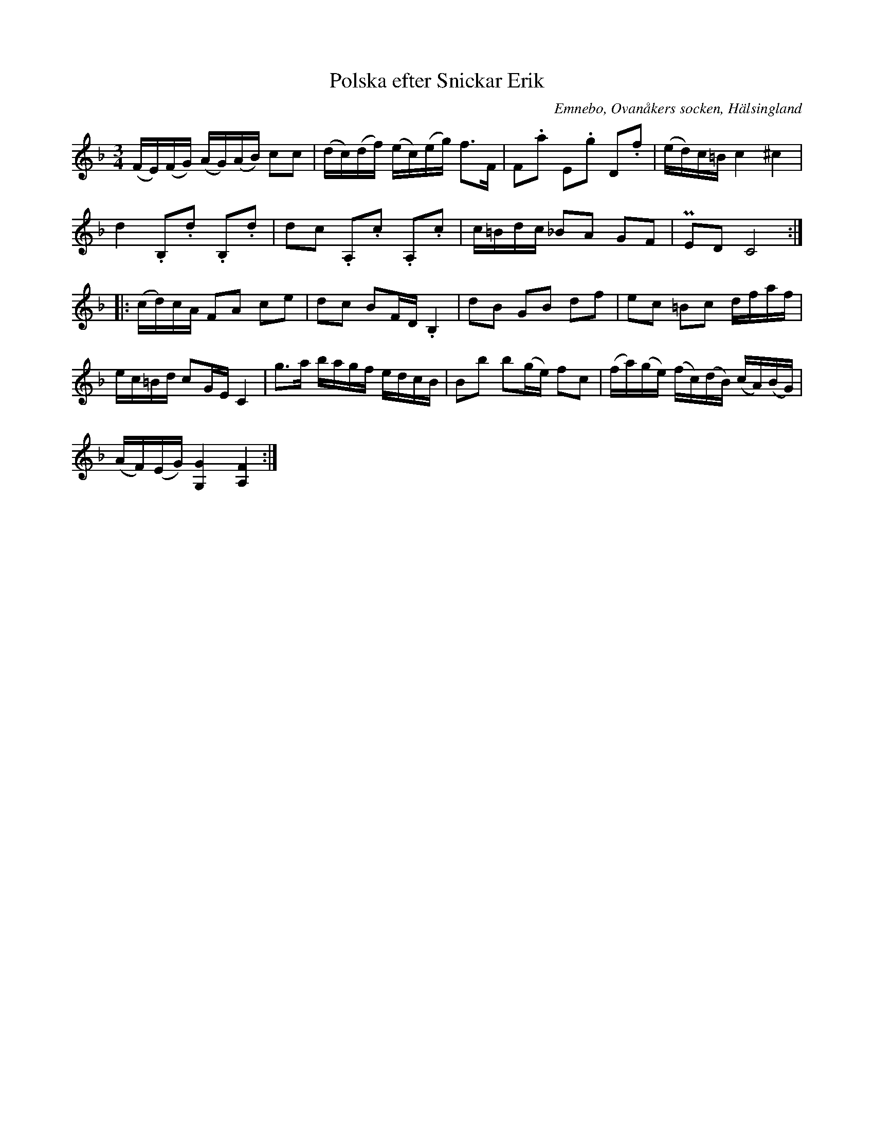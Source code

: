 %%abc-charset utf-8

X: 528
T: Polska efter Snickar Erik
S: efter Snickar-Erik Olsson
O: Emnebo, Ovanåkers socken, Hälsingland
B: EÖ, nr 528
R: Polska
Z: Nils L
M: 3/4
L: 1/16
U: K=tenuto
K: F
(FE)(FG) (AG)(AB) c2c2 | (dc)(df) (ec)(eg) f2>F2 | F2.a2 E2.g2 D2.f2 | (ed)c=B c4 ^c4 |
d4 .B,2.d2 .B,2.d2 | d2c2 .A,2.c2 .A,2.c2 | c=Bdc _B2A2 G2F2 | PE2D2 C8 :: 
(cd)cA F2A2 c2e2 | d2c2 B2FD .B,4 | d2B2 G2B2 d2f2 |  e2c2 =B2c2 dfaf | 
ec=Bd c2GE C4 | g2>a2 bagf edcB | B2b2 b2(ge) f2c2 | (fa)(ge) (fc)(dB) (cA)(BG) | 
(AF)(EG) [G4G,4] [FA,]4 :|

